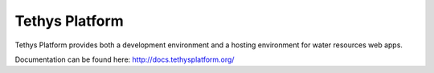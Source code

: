 Tethys Platform
===============
.. image:: https://travis-ci.org/tethysplatform/tethys.svg?branch=release
    :target: https://travis-ci.org/tethysplatform/tethys

Tethys Platform provides both a development environment and a hosting environment for water resources web apps.

Documentation can be found here: `<http://docs.tethysplatform.org/>`_
